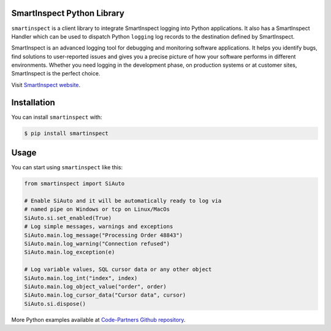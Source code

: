 SmartInspect Python Library
===========================

.. image:: https://code-partners.com/wp-content/uploads/2020/11/smartinspect_logo_red_82x82_optim.png
    :target: https://code-partners.com/offerings/smartinspect/
    :alt: SmartInspect


``smartinspect`` is a client library to integrate SmartInspect logging into Python applications.
It also has a SmartInspect Handler which can be used to dispatch Python ``logging`` log records to
the destination defined by SmartInspect.

SmartInspect is an advanced logging tool for debugging and monitoring software applications.
It helps you identify bugs, find solutions to user-reported issues and gives you a precise picture of how
your software performs in different environments. Whether you need logging in the development phase, on production
systems or at customer sites, SmartInspect is the perfect choice.

Visit `SmartInspect website <https://code-partners.com/offerings/smartinspect/>`_.

Installation
============

You can install ``smartinspect`` with:

.. code-block:: console

    $ pip install smartinspect

Usage
=====

You can start using ``smartinspect`` like this:

.. code-block:: pycon

    from smartinspect import SiAuto

    # Enable SiAuto and it will be automatically ready to log via
    # named pipe on Windows or tcp on Linux/MacOs
    SiAuto.si.set_enabled(True)
    # Log simple messages, warnings and exceptions
    SiAuto.main.log_message("Processing Order 48843")
    SiAuto.main.log_warning("Connection refused")
    SiAuto.main.log_exception(e)

    # Log variable values, SQL cursor data or any other object
    SiAuto.main.log_int("index", index)
    SiAuto.main.log_object_value("order", order)
    SiAuto.main.log_cursor_data("Cursor data", cursor)
    SiAuto.si.dispose()

More Python examples available at `Code-Partners Github repository <https://github.com/Code-Partners/smartinspect-examples/tree/main/python>`_.
